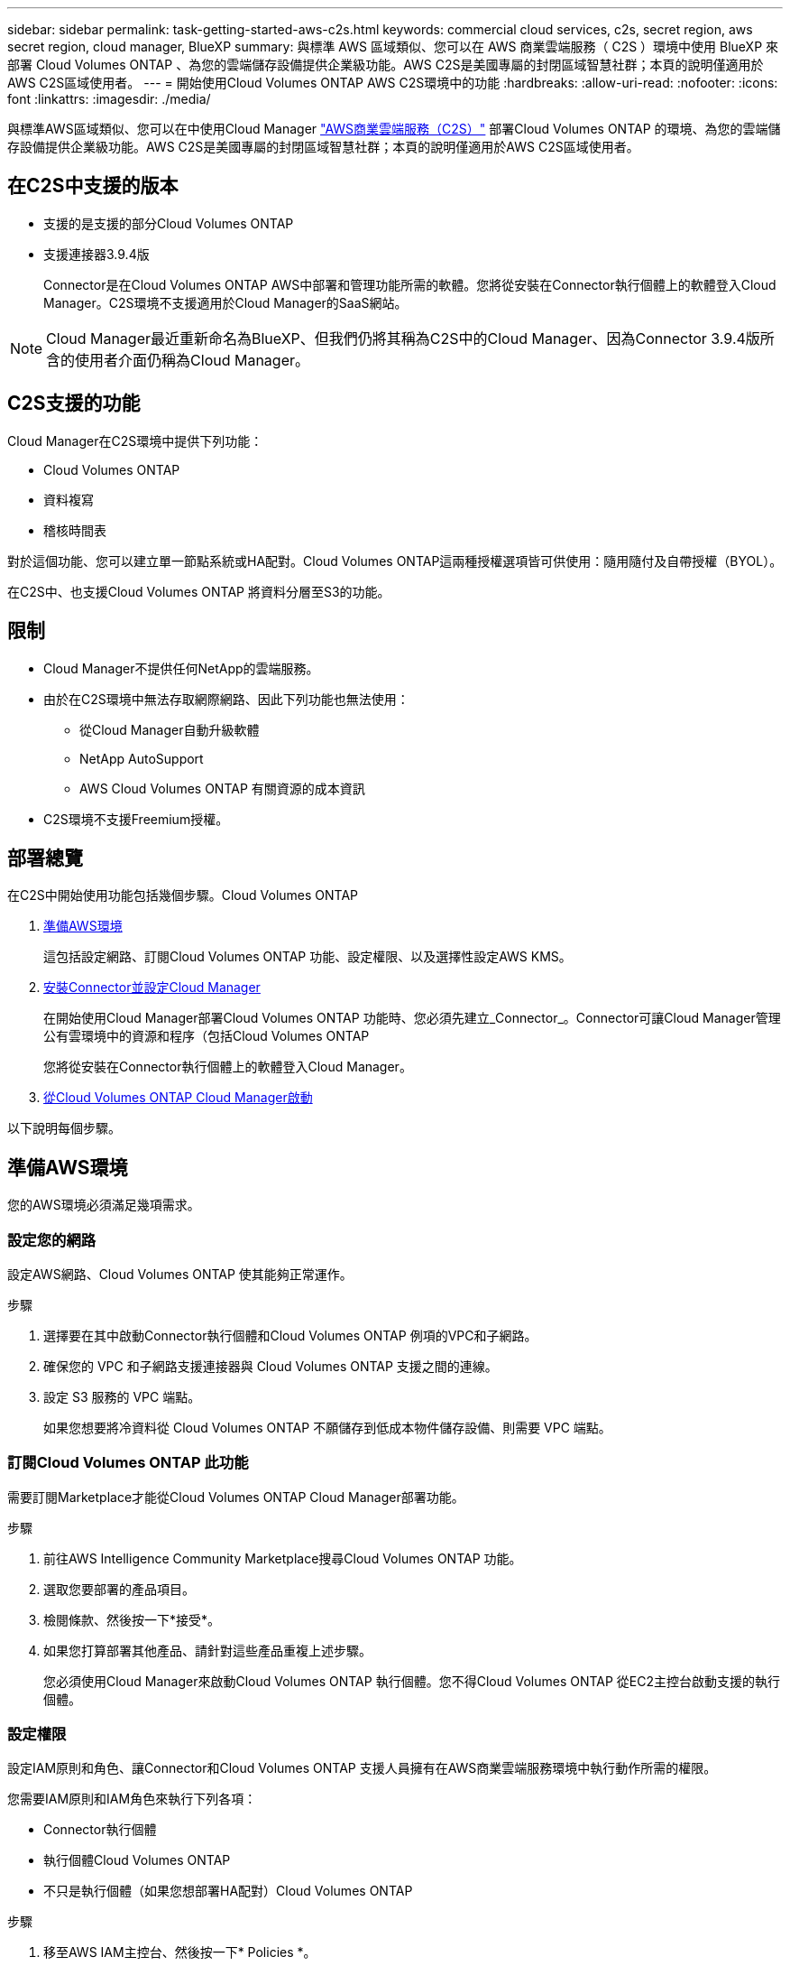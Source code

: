 ---
sidebar: sidebar 
permalink: task-getting-started-aws-c2s.html 
keywords: commercial cloud services, c2s, secret region, aws secret region, cloud manager, BlueXP 
summary: 與標準 AWS 區域類似、您可以在 AWS 商業雲端服務（ C2S ）環境中使用 BlueXP 來部署 Cloud Volumes ONTAP 、為您的雲端儲存設備提供企業級功能。AWS C2S是美國專屬的封閉區域智慧社群；本頁的說明僅適用於AWS C2S區域使用者。 
---
= 開始使用Cloud Volumes ONTAP AWS C2S環境中的功能
:hardbreaks:
:allow-uri-read: 
:nofooter: 
:icons: font
:linkattrs: 
:imagesdir: ./media/


[role="lead"]
與標準AWS區域類似、您可以在中使用Cloud Manager link:https://aws.amazon.com/federal/us-intelligence-community/["AWS商業雲端服務（C2S）"^] 部署Cloud Volumes ONTAP 的環境、為您的雲端儲存設備提供企業級功能。AWS C2S是美國專屬的封閉區域智慧社群；本頁的說明僅適用於AWS C2S區域使用者。



== 在C2S中支援的版本

* 支援的是支援的部分Cloud Volumes ONTAP
* 支援連接器3.9.4版
+
Connector是在Cloud Volumes ONTAP AWS中部署和管理功能所需的軟體。您將從安裝在Connector執行個體上的軟體登入Cloud Manager。C2S環境不支援適用於Cloud Manager的SaaS網站。




NOTE: Cloud Manager最近重新命名為BlueXP、但我們仍將其稱為C2S中的Cloud Manager、因為Connector 3.9.4版所含的使用者介面仍稱為Cloud Manager。



== C2S支援的功能

Cloud Manager在C2S環境中提供下列功能：

* Cloud Volumes ONTAP
* 資料複寫
* 稽核時間表


對於這個功能、您可以建立單一節點系統或HA配對。Cloud Volumes ONTAP這兩種授權選項皆可供使用：隨用隨付及自帶授權（BYOL）。

在C2S中、也支援Cloud Volumes ONTAP 將資料分層至S3的功能。



== 限制

* Cloud Manager不提供任何NetApp的雲端服務。
* 由於在C2S環境中無法存取網際網路、因此下列功能也無法使用：
+
** 從Cloud Manager自動升級軟體
** NetApp AutoSupport
** AWS Cloud Volumes ONTAP 有關資源的成本資訊


* C2S環境不支援Freemium授權。




== 部署總覽

在C2S中開始使用功能包括幾個步驟。Cloud Volumes ONTAP

. <<準備AWS環境>>
+
這包括設定網路、訂閱Cloud Volumes ONTAP 功能、設定權限、以及選擇性設定AWS KMS。

. <<安裝Connector並設定Cloud Manager>>
+
在開始使用Cloud Manager部署Cloud Volumes ONTAP 功能時、您必須先建立_Connector_。Connector可讓Cloud Manager管理公有雲環境中的資源和程序（包括Cloud Volumes ONTAP

+
您將從安裝在Connector執行個體上的軟體登入Cloud Manager。

. <<從Cloud Volumes ONTAP Cloud Manager啟動>>


以下說明每個步驟。



== 準備AWS環境

您的AWS環境必須滿足幾項需求。



=== 設定您的網路

設定AWS網路、Cloud Volumes ONTAP 使其能夠正常運作。

.步驟
. 選擇要在其中啟動Connector執行個體和Cloud Volumes ONTAP 例項的VPC和子網路。
. 確保您的 VPC 和子網路支援連接器與 Cloud Volumes ONTAP 支援之間的連線。
. 設定 S3 服務的 VPC 端點。
+
如果您想要將冷資料從 Cloud Volumes ONTAP 不願儲存到低成本物件儲存設備、則需要 VPC 端點。





=== 訂閱Cloud Volumes ONTAP 此功能

需要訂閱Marketplace才能從Cloud Volumes ONTAP Cloud Manager部署功能。

.步驟
. 前往AWS Intelligence Community Marketplace搜尋Cloud Volumes ONTAP 功能。
. 選取您要部署的產品項目。
. 檢閱條款、然後按一下*接受*。
. 如果您打算部署其他產品、請針對這些產品重複上述步驟。
+
您必須使用Cloud Manager來啟動Cloud Volumes ONTAP 執行個體。您不得Cloud Volumes ONTAP 從EC2主控台啟動支援的執行個體。





=== 設定權限

設定IAM原則和角色、讓Connector和Cloud Volumes ONTAP 支援人員擁有在AWS商業雲端服務環境中執行動作所需的權限。

您需要IAM原則和IAM角色來執行下列各項：

* Connector執行個體
* 執行個體Cloud Volumes ONTAP
* 不只是執行個體（如果您想部署HA配對）Cloud Volumes ONTAP


.步驟
. 移至AWS IAM主控台、然後按一下* Policies *。
. 建立Connector執行個體的原則。
+
[source, json]
----
{
    "Version": "2012-10-17",
    "Statement": [{
            "Effect": "Allow",
            "Action": [
                "ec2:DescribeInstances",
                "ec2:DescribeInstanceStatus",
                "ec2:RunInstances",
                "ec2:ModifyInstanceAttribute",
                "ec2:DescribeRouteTables",
                "ec2:DescribeImages",
                "ec2:CreateTags",
                "ec2:CreateVolume",
                "ec2:DescribeVolumes",
                "ec2:ModifyVolumeAttribute",
                "ec2:DeleteVolume",
                "ec2:CreateSecurityGroup",
                "ec2:DeleteSecurityGroup",
                "ec2:DescribeSecurityGroups",
                "ec2:RevokeSecurityGroupEgress",
                "ec2:RevokeSecurityGroupIngress",
                "ec2:AuthorizeSecurityGroupEgress",
                "ec2:AuthorizeSecurityGroupIngress",
                "ec2:CreateNetworkInterface",
                "ec2:DescribeNetworkInterfaces",
                "ec2:DeleteNetworkInterface",
                "ec2:ModifyNetworkInterfaceAttribute",
                "ec2:DescribeSubnets",
                "ec2:DescribeVpcs",
                "ec2:DescribeDhcpOptions",
                "ec2:CreateSnapshot",
                "ec2:DeleteSnapshot",
                "ec2:DescribeSnapshots",
                "ec2:GetConsoleOutput",
                "ec2:DescribeKeyPairs",
                "ec2:DescribeRegions",
                "ec2:DeleteTags",
                "ec2:DescribeTags",
                "cloudformation:CreateStack",
                "cloudformation:DeleteStack",
                "cloudformation:DescribeStacks",
                "cloudformation:DescribeStackEvents",
                "cloudformation:ValidateTemplate",
                "iam:PassRole",
                "iam:CreateRole",
                "iam:DeleteRole",
                "iam:PutRolePolicy",
                "iam:ListInstanceProfiles",
                "iam:CreateInstanceProfile",
                "iam:DeleteRolePolicy",
                "iam:AddRoleToInstanceProfile",
                "iam:RemoveRoleFromInstanceProfile",
                "iam:DeleteInstanceProfile",
                "s3:GetObject",
                "s3:ListBucket",
                "s3:GetBucketTagging",
                "s3:GetBucketLocation",
                "s3:ListAllMyBuckets",
                "kms:List*",
                "kms:Describe*",
                "ec2:AssociateIamInstanceProfile",
                "ec2:DescribeIamInstanceProfileAssociations",
                "ec2:DisassociateIamInstanceProfile",
                "ec2:DescribeInstanceAttribute",
                "ec2:CreatePlacementGroup",
                "ec2:DeletePlacementGroup"
            ],
            "Resource": "*"
        },
        {
            "Sid": "fabricPoolPolicy",
            "Effect": "Allow",
            "Action": [
                "s3:DeleteBucket",
                "s3:GetLifecycleConfiguration",
                "s3:PutLifecycleConfiguration",
                "s3:PutBucketTagging",
                "s3:ListBucketVersions"
            ],
            "Resource": [
                "arn:aws-iso:s3:::fabric-pool*"
            ]
        },
        {
            "Effect": "Allow",
            "Action": [
                "ec2:StartInstances",
                "ec2:StopInstances",
                "ec2:TerminateInstances",
                "ec2:AttachVolume",
                "ec2:DetachVolume"
            ],
            "Condition": {
                "StringLike": {
                    "ec2:ResourceTag/WorkingEnvironment": "*"
                }
            },
            "Resource": [
                "arn:aws-iso:ec2:*:*:instance/*"
            ]
        },
        {
            "Effect": "Allow",
            "Action": [
                "ec2:AttachVolume",
                "ec2:DetachVolume"
            ],
            "Resource": [
                "arn:aws-iso:ec2:*:*:volume/*"
            ]
        }
    ]
}
----
. 建立Cloud Volumes ONTAP 一套適用於此功能的原則。
+
[source, json]
----
{
    "Version": "2012-10-17",
    "Statement": [{
        "Action": "s3:ListAllMyBuckets",
        "Resource": "arn:aws-iso:s3:::*",
        "Effect": "Allow"
    }, {
        "Action": [
            "s3:ListBucket",
            "s3:GetBucketLocation"
        ],
        "Resource": "arn:aws-iso:s3:::fabric-pool-*",
        "Effect": "Allow"
    }, {
        "Action": [
            "s3:GetObject",
            "s3:PutObject",
            "s3:DeleteObject"
        ],
        "Resource": "arn:aws-iso:s3:::fabric-pool-*",
        "Effect": "Allow"
    }]
}
----
. 如果您計畫部署Cloud Volumes ONTAP 一個「叢集HA配對」、請為HA中介者建立原則。
+
[source, json]
----
{
	"Version": "2012-10-17",
	"Statement": [{
			"Effect": "Allow",
			"Action": [
				"ec2:AssignPrivateIpAddresses",
				"ec2:CreateRoute",
				"ec2:DeleteRoute",
				"ec2:DescribeNetworkInterfaces",
				"ec2:DescribeRouteTables",
				"ec2:DescribeVpcs",
				"ec2:ReplaceRoute",
				"ec2:UnassignPrivateIpAddresses"
			],
			"Resource": "*"
		}
	]
}
----
. 使用角色類型Amazon EC2建立IAM角色、並附加您在先前步驟中建立的原則。
+
與原則類似、您應該有一個IAM角色用於連接器、一個用於Cloud Volumes ONTAP 鏈結節點、另一個用於HA中介器（如果您要部署HA配對）。

+
啟動Connector執行個體時、您必須選取Connector IAM角色。

+
從Cloud Manager建立一套可運作的環境時、您可以選擇IAM角色做Cloud Volumes ONTAP 為功能性的部分、以及HA中介器Cloud Volumes ONTAP 。





=== 設定 AWS KMS

如果您想搭配Cloud Volumes ONTAP 使用Amazon加密搭配使用、請確保AWS金鑰管理服務符合要求。

.步驟
. 請確定您的帳戶或其他AWS帳戶中存在使用中的客戶主金鑰（CMK）。
+
CMK 可以是 AWS 託管的 CMK 、也可以是客戶託管的 CMK 。

. 如果CMK位於AWS帳戶中、而該帳戶與您打算部署Cloud Volumes ONTAP 的帳戶不同、則您需要取得該金鑰的ARN。
+
建立 Cloud Volumes ONTAP 一套系統時、您必須提供 ARN 給 Cloud Manager 。

. 將Connector執行個體的IAM角色新增至CMK的主要使用者清單。
+
這讓Cloud Manager有權將CMK搭配Cloud Volumes ONTAP 使用。





== 安裝Connector並設定Cloud Manager

您Cloud Volumes ONTAP 必須先從AWS Marketplace啟動Connector執行個體、然後登入並設定Cloud Manager、才能在AWS中啟動此類系統。

.步驟
. 取得由憑證授權單位（CA）簽署的根憑證（採用隱私權增強型郵件（PEF）Base - 64編碼的X．509格式）。請參閱貴組織的原則與程序、以取得該憑證。
+
您必須在設定程序期間上傳憑證。Cloud Manager透過HTTPS將要求傳送至AWS時、會使用信任的憑證。

. 啟動Connector執行個體：
+
.. 前往適用於Cloud Manager的AWS Intelligence Community Marketplace頁面。
.. 在「自訂啟動」索引標籤上、選擇從EC2主控台啟動執行個體的選項。
.. 依照提示設定執行個體。
+
設定執行個體時請注意下列事項：

+
*** 建議使用T3.xLarge。
*** 您必須選擇在準備AWS環境時所建立的IAM角色。
*** 您應該保留預設的儲存選項。
*** Connector所需的連線方法如下：SSH、HTTP和HTTPS。




. 從連線至Connector執行個體的主機設定Cloud Manager：
+
.. 開啟網頁瀏覽器並輸入 https://_ipaddress_[] 其中 _ipaddress_ 是您安裝 Connector 的 Linux 主機的 IP 位址。
.. 指定用於連線至AWS服務的Proxy伺服器。
.. 上傳您在步驟1中取得的憑證。
.. 完成設定精靈中的步驟以設定Cloud Manager。
+
*** *系統詳細資料*：輸入此Cloud Manager執行個體的名稱、並提供貴公司名稱。
*** *建立使用者*：建立您將用來管理Cloud Manager的管理使用者。
*** *審查*：檢閱詳細資料並核准終端使用者授權合約。


.. 若要完成CA簽署憑證的安裝、請從EC2主控台重新啟動Connector執行個體。


. 重新啟動Connector之後、請使用您在設定精靈中建立的系統管理員使用者帳戶登入。




== 從Cloud Volumes ONTAP Cloud Manager啟動

您可以Cloud Volumes ONTAP 在Cloud Manager中建立新的工作環境、在AWS商業雲端服務環境中啟動執行個體。

.您需要的產品
* 如果您購買授權、則必須擁有從NetApp收到的授權檔案。授權檔案是Json格式的.NLF檔案。
* 需要金鑰配對、才能對HA中介器啟用金鑰型SSH驗證。


.步驟
. 在「工作環境」頁面上、按一下「*新增工作環境*」。
. 在「Create（建立）」下、選取Cloud Volumes ONTAP 「HseHA」或Cloud Volumes ONTAP 「
. 完成精靈中的步驟以啟動Cloud Volumes ONTAP 整套系統。
+
完成精靈時請注意下列事項：

+
** 如果您想要在Cloud Volumes ONTAP 多個可用度區域中部署SeseHA、請依照下列方式部署組態、因為在發佈時AWS商業雲端服務環境中只有兩個AZs可用：
+
*** 節點1：可用度區域A
*** 節點2：可用度區域B
*** 中介：可用度區域A或B


** 您應該保留預設選項、以使用產生的安全性群組。
+
預先定義的安全性群組包含Cloud Volumes ONTAP 一些規則、這些規則是讓整個公司順利運作所需的。如果您需要使用自己的安全性、請參閱下方的安全性群組一節。

** 您必須選擇在準備AWS環境時所建立的IAM角色。
** 基礎AWS磁碟類型適用於初始Cloud Volumes ONTAP 的流通量。
+
您可以為後續磁碟區選擇不同的磁碟類型。

** AWS磁碟的效能與磁碟大小有關。
+
您應該選擇能提供所需持續效能的磁碟大小。如需EBS效能的詳細資訊、請參閱AWS文件。

** 磁碟大小是系統上所有磁碟的預設大小。
+

NOTE: 如果您稍後需要不同的大小、可以使用「進階配置」選項來建立使用特定大小磁碟的集合體。

** 儲存效率功能可改善儲存使用率、並減少所需的儲存總容量。




.結果
Cloud Manager 會啟動 Cloud Volumes ONTAP 此功能。您可以追蹤時間表的進度。



== 安全性群組規則

Cloud Manager會建立安全群組、其中包括Cloud Manager和Cloud Volumes ONTAP NetApp在雲端成功運作所需的傳入和傳出規則。您可能想要參照連接埠進行測試、或是想要使用自己的安全性群組。



=== Connector的安全性群組

Connector 的安全性群組需要傳入和傳出規則。



==== 傳入規則

[cols="10,10,80"]
|===
| 傳輸協定 | 連接埠 | 目的 


| SSH | 22. | 提供對 Connector 主機的 SSH 存取權 


| HTTP | 80 | 提供從用戶端 Web 瀏覽器到本機使用者介面的 HTTP 存取 


| HTTPS | 443.. | 提供 HTTPS 存取、從用戶端網頁瀏覽器存取本機使用者介面 
|===


==== 傳出規則

Connector 的預先定義安全性群組包括下列傳出規則。

[cols="20,20,60"]
|===
| 傳輸協定 | 連接埠 | 目的 


| 所有 TCP | 全部 | 所有傳出流量 


| 所有的 udp | 全部 | 所有傳出流量 
|===


=== 安全性群組Cloud Volumes ONTAP

適用於不支援節點的安全群組Cloud Volumes ONTAP 需要傳入和傳出規則。



==== 傳入規則

當您建立工作環境並選擇預先定義的安全性群組時、可以選擇允許下列其中一項的流量：

* *僅限選定VPC *：傳入流量的來源是VPC的子網路範圍（適用於Cloud Volumes ONTAP 整個系統）、以及連接器所在VPC的子網路範圍。這是建議的選項。
* *所有VPC*：傳入流量的來源為0.00.0.0/0 IP範圍。


[cols="10,10,80"]
|===
| 傳輸協定 | 連接埠 | 目的 


| 所有 ICMP | 全部 | Ping 執行個體 


| HTTP | 80 | 使用叢集管理 LIF 的 IP 位址、以 HTTP 存取 System Manager Web 主控台 


| HTTPS | 443.. | 使用叢集管理 LIF 的 IP 位址、以 HTTPS 存取 System Manager 網路主控台 


| SSH | 22. | SSH 存取叢集管理 LIF 的 IP 位址或節點管理 LIF 


| TCP | 111. | 遠端程序需要 NFS 


| TCP | 139. | CIFS 的 NetBios 服務工作階段 


| TCP | 161-162-163. | 簡單的網路管理傳輸協定 


| TCP | 445 | Microsoft SMB/CIFS over TCP 搭配 NetBios 架構 


| TCP | 635 | NFS 掛載 


| TCP | 749 | Kerberos 


| TCP | 2049 | NFS 伺服器精靈 


| TCP | 3260 | 透過 iSCSI 資料 LIF 存取 iSCSI 


| TCP | 4045 | NFS 鎖定精靈 


| TCP | 4046 | NFS 的網路狀態監控 


| TCP | 10000 | 使用 NDMP 備份 


| TCP | 11104. | 管理 SnapMirror 的叢集間通訊工作階段 


| TCP | 11105. | 使用叢集間生命體進行 SnapMirror 資料傳輸 


| UDP | 111. | 遠端程序需要 NFS 


| UDP | 161-162-163. | 簡單的網路管理傳輸協定 


| UDP | 635 | NFS 掛載 


| UDP | 2049 | NFS 伺服器精靈 


| UDP | 4045 | NFS 鎖定精靈 


| UDP | 4046 | NFS 的網路狀態監控 


| UDP | 4049 | NFS rquotad 傳輸協定 
|===


==== 傳出規則

適用於此功能的預先定義安全性群組 Cloud Volumes ONTAP 包括下列傳出規則。

[cols="20,20,60"]
|===
| 傳輸協定 | 連接埠 | 目的 


| 所有 ICMP | 全部 | 所有傳出流量 


| 所有 TCP | 全部 | 所有傳出流量 


| 所有的 udp | 全部 | 所有傳出流量 
|===


=== HA中介器的外部安全群組

針對此功能、預先定義 Cloud Volumes ONTAP 的外部安全群組包括下列傳入和傳出規則。



==== 傳入規則

傳入規則的來源是來自連接器所在VPC的流量。

[cols="20,20,60"]
|===
| 傳輸協定 | 連接埠 | 目的 


| SSH | 22. | SSH 連線至 HA 中介器 


| TCP | 3000 | 從 Connector 進行 RESTful API 存取 
|===


==== 傳出規則

HA 中介器的預先定義安全性群組包括下列傳出規則。

[cols="20,20,60"]
|===
| 傳輸協定 | 連接埠 | 目的 


| 所有 TCP | 全部 | 所有傳出流量 


| 所有的 udp | 全部 | 所有傳出流量 
|===


=== HA中介器的內部安全群組

針對此功能、預先定義 Cloud Volumes ONTAP 的內部安全群組包含下列規則：Cloud Manager 一律會建立這個安全群組。您沒有使用自己的選項。



==== 傳入規則

預先定義的安全性群組包含下列傳入規則。

[cols="20,20,60"]
|===
| 傳輸協定 | 連接埠 | 目的 


| 所有流量 | 全部 | HA 中介器與 HA 節點之間的通訊 
|===


==== 傳出規則

預先定義的安全性群組包括下列傳出規則。

[cols="20,20,60"]
|===
| 傳輸協定 | 連接埠 | 目的 


| 所有流量 | 全部 | HA 中介器與 HA 節點之間的通訊 
|===